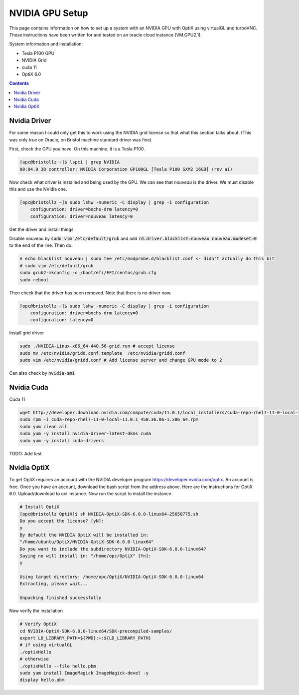 *****************
NVIDIA GPU Setup
*****************

This page contains information on how to set up a system with an NVIDIA GPU with OptiX using virtualGL and turboVNC.
These instructions have been written for and tested on an oracle cloud instance (VM.GPU2.1).

System information and installation;

* Tesla P100 GPU
* NVIDIA Grid
* cuda 11
* OptiX 6.0

.. contents:: Contents

Nvidia Driver
-------------
For some reason I could only get this to work using the NVIDIA grid license so that what this section talks about.
(This was only true on Oracle, on Bristol machine standard driver was fine)

First, check the GPU you have.
On this machine, it is a Tesla P100.

.. code-block:: sh

    [opc@bristollz ~]$ lspci | grep NVIDIA
    00:04.0 3D controller: NVIDIA Corporation GP100GL [Tesla P100 SXM2 16GB] (rev a1)

Now check what driver is installed and being used by the GPU.
We can see that `nouveau` is the driver.
We must disable this and use the NVidia one.

.. code-block:: sh

    [opc@bristollz ~]$ sudo lshw -numeric -C display | grep -i configuration
        configuration: driver=bochs-drm latency=0
        configuration: driver=nouveau latency=0

Get the driver and install things

.. code-block:: sh
    wget https://objectstorage.us-ashburn-1.oraclecloud.com/n/hpc/b/grid-drivers/o/NVIDIA-Linux-x86_64-440.56-grid.run
    sudo yum -y install gcc
    chmod a+x NVIDIA-Linux-x86_64-440.56-grid.run
    sudo yum -y install kernel-devel-$(uname -r)
    sudo yum -y install xorg-x11-drivers.x86_64

Disable nouveau by :code:`sudo vim /etc/default/grub` and add :code:`rd.driver.blacklist=nouveau nouveau.modeset=0` to
the end of the line.
Then do.

.. code-block:: sh

    # echo blacklist nouveau | sudo tee /etc/modprobe.d/blacklist.conf <- didn't actually do this bit
    # sudo vim /etc/default/grub
    sudo grub2-mkconfig -o /boot/efi/EFI/centos/grub.cfg
    sudo reboot


Then check that the driver has been removed.
Note that there is no driver now.

.. code-block:: sh

    [opc@bristollz ~]$ sudo lshw -numeric -C display | grep -i configuration
        configuration: driver=bochs-drm latency=0
        configuration: latency=0

Install grid driver

.. code-block:: sh

    sudo ./NVIDIA-Linux-x86_64-440.56-grid.run # accept license
    sudo mv /etc/nvidia/gridd.conf.template  /etc/nvidia/gridd.conf
    sudo vim /etc/nvidia/gridd.conf # Add license server and change GPU mode to 2


Can also check by :code:`nvidia-smi`

Nvidia Cuda
-----------
Cuda 11

.. code-block:: sh

    wget http://developer.download.nvidia.com/compute/cuda/11.0.1/local_installers/cuda-repo-rhel7-11-0-local-11.0.1_450.36.06-1.x86_64.rpm
    sudo rpm -i cuda-repo-rhel7-11-0-local-11.0.1_450.36.06-1.x86_64.rpm
    sudo yum clean all
    sudo yum -y install nvidia-driver-latest-dkms cuda
    sudo yum -y install cuda-drivers

TODO: Add test

Nvidia OptiX
------------
To get OptiX requires an account with the NVIDIA developer program https://developer.nvidia.com/optix.
An account is free.
Once you have an account, download the bash script from the address above.
Here are the instructions for OptiX 6.0.
Upload/download to oci instance.
Now run the script to install the instance.

.. code-block:: sh

    # Install OptiX
    [opc@bristollz OptiX]$ sh NVIDIA-OptiX-SDK-6.0.0-linux64-25650775.sh
    Do you accept the license? [yN]:
    y
    By default the NVIDIA OptiX will be installed in:
    "/home/ubuntu/OptiX/NVIDIA-OptiX-SDK-6.0.0-linux64"
    Do you want to include the subdirectory NVIDIA-OptiX-SDK-6.0.0-linux64?
    Saying no will install in: "/home/opc/OptiX" [Yn]:
    y

    Using target directory: /home/opc/OptiX/NVIDIA-OptiX-SDK-6.0.0-linux64
    Extracting, please wait...

    Unpacking finished successfully

Now verify the installation

.. code-block:: sh

    # Verify OptiX
    cd NVIDIA-OptiX-SDK-6.0.0-linux64/SDK-precompiled-samples/
    export LD_LIBRARY_PATH=${PWD}:+:${LD_LIBRARY_PATH}
    # if using virtualGL
    ./optixHello
    # otherwise
    ./optixHello --file hello.pbm
    sudo yum install ImageMagick ImageMagick-devel -y
    display hello.pbm